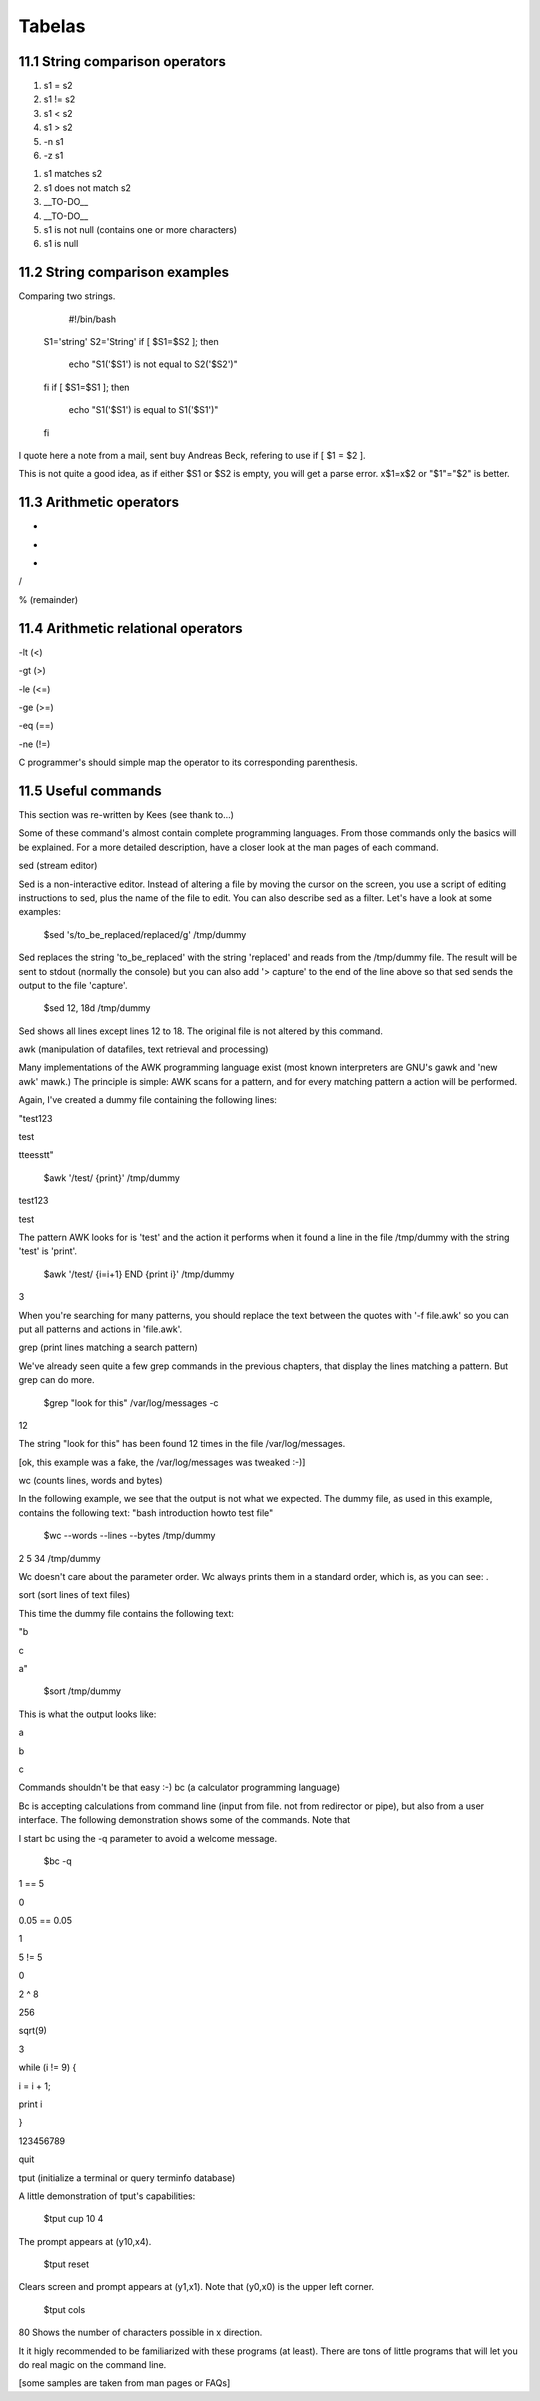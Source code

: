 Tabelas
========
11.1 String comparison operators
------------------------------------
(1) s1 = s2

(2) s1 != s2

(3) s1 < s2

(4) s1 > s2

(5) -n s1

(6) -z s1

(1) s1 matches s2

(2) s1 does not match s2

(3) __TO-DO__

(4) __TO-DO__

(5) s1 is not null (contains one or more characters)

(6) s1 is null

11.2 String comparison examples
--------------------------------
Comparing two strings.

         #!/bin/bash
        S1='string'
        S2='String'
        if [ $S1=$S2 ];
        then
                echo "S1('$S1') is not equal to S2('$S2')"
        fi
        if [ $S1=$S1 ];
        then
                echo "S1('$S1') is equal to S1('$S1')"
        fi
        
I quote here a note from a mail, sent buy Andreas Beck, refering to use if [ $1 = $2 ].

This is not quite a good idea, as if either $S1 or $S2 is empty, you will get a parse error. x$1=x$2 or "$1"="$2" is better.

11.3 Arithmetic operators
----------------------------
+

-

*

/

% (remainder)

11.4 Arithmetic relational operators
----------------------------------------
-lt (<)

-gt (>)

-le (<=)

-ge (>=)

-eq (==)

-ne (!=)

C programmer's should simple map the operator to its corresponding parenthesis.

11.5 Useful commands
------------------------
This section was re-written by Kees (see thank to...)

Some of these command's almost contain complete programming languages. From those commands only the basics will be explained. For a more detailed description, have a closer look at the man pages of each command.

sed (stream editor)

Sed is a non-interactive editor. Instead of altering a file by moving the cursor on the screen, you use a script of editing instructions to sed, plus the name of the file to edit. You can also describe sed as a filter. Let's have a look at some examples:

         $sed 's/to_be_replaced/replaced/g' /tmp/dummy
        
Sed replaces the string 'to_be_replaced' with the string 'replaced' and reads from the /tmp/dummy file. The result will be sent to stdout (normally the console) but you can also add '> capture' to the end of the line above so that sed sends the output to the file 'capture'.

         $sed 12, 18d /tmp/dummy
        
Sed shows all lines except lines 12 to 18. The original file is not altered by this command.

awk (manipulation of datafiles, text retrieval and processing)

Many implementations of the AWK programming language exist (most known interpreters are GNU's gawk and 'new awk' mawk.) The principle is simple: AWK scans for a pattern, and for every matching pattern a action will be performed.

Again, I've created a dummy file containing the following lines:

"test123

test

tteesstt"

         $awk '/test/ {print}' /tmp/dummy
        
test123

test

The pattern AWK looks for is 'test' and the action it performs when it found a line in the file /tmp/dummy with the string 'test' is 'print'.

         $awk '/test/ {i=i+1} END {print i}' /tmp/dummy
        
3

When you're searching for many patterns, you should replace the text between the quotes with '-f file.awk' so you can put all patterns and actions in 'file.awk'.

grep (print lines matching a search pattern)

We've already seen quite a few grep commands in the previous chapters, that display the lines matching a pattern. But grep can do more.

         $grep "look for this" /var/log/messages -c
        
12

The string "look for this" has been found 12 times in the file /var/log/messages.

[ok, this example was a fake, the /var/log/messages was tweaked :-)]

wc (counts lines, words and bytes)

In the following example, we see that the output is not what we expected. The dummy file, as used in this example, contains the following text: "bash introduction howto test file"

         $wc --words --lines --bytes /tmp/dummy
        
2 5 34 /tmp/dummy

Wc doesn't care about the parameter order. Wc always prints them in a standard order, which is, as you can see: .

sort (sort lines of text files)

This time the dummy file contains the following text:

"b

c

a"

         $sort /tmp/dummy
        
This is what the output looks like:

a

b

c

Commands shouldn't be that easy :-) bc (a calculator programming language)

Bc is accepting calculations from command line (input from file. not from redirector or pipe), but also from a user interface. The following demonstration shows some of the commands. Note that

I start bc using the -q parameter to avoid a welcome message.

    $bc -q
        
1 == 5

0

0.05 == 0.05

1

5 != 5

0

2 ^ 8

256

sqrt(9)

3

while (i != 9) {

i = i + 1;

print i

}

123456789

quit

tput (initialize a terminal or query terminfo database)

A little demonstration of tput's capabilities:

         $tput cup 10 4
        
The prompt appears at (y10,x4).

         $tput reset
        
Clears screen and prompt appears at (y1,x1). Note that (y0,x0) is the upper left corner.

         $tput cols
        
80
Shows the number of characters possible in x direction.

It it higly recommended to be familiarized with these programs (at least). There are tons of little programs that will let you do real magic on the command line.

[some samples are taken from man pages or FAQs]